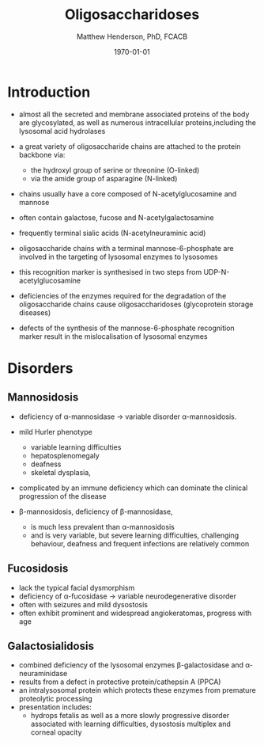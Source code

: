 #+TITLE: Oligosaccharidoses
#+AUTHOR: Matthew Henderson, PhD, FCACB
#+DATE: \today


* Introduction

- almost all the secreted and membrane associated proteins of the body
  are glycosylated, as well as numerous intracellular
  proteins,including the lysosomal acid hydrolases
- a great variety of oligosaccharide chains are attached to the
  protein backbone via:
  - the hydroxyl group of serine or threonine (O-linked)
  - via the amide group of asparagine (N-linked)

- chains usually have a core composed of N-acetylglucosamine and mannose
- often contain galactose, fucose and N-acetylgalactosamine
- frequently terminal sialic acids (N-acetylneuraminic acid)
- oligosaccharide chains with a terminal mannose-6-phosphate are
  involved in the targeting of lysosomal enzymes to lysosomes
- this recognition marker is synthesised in two steps from UDP-N-acetylglucosamine

- deficiencies of the enzymes required for the degradation of the
  oligosaccharide chains cause oligosaccharidoses (glycoprotein storage diseases)

- defects of the synthesis of the mannose-6-phosphate recognition
  marker result in the mislocalisation of lysosomal enzymes


#+CAPTION[]:Glycoprotein Oligosaccharide Chain
#+NAME: fig:glycanchain
#+ATTR_LaTeX: :width 0.5\textwidth
[[file:./oligosaccharidoses/figures/oligosacch.png]]

* Disorders
** Mannosidosis
- deficiency of \alpha-mannosidase \to variable disorder \alpha-mannosidosis. 
- mild Hurler phenotype
  - variable learning difficulties
  - hepatosplenomegaly
  - deafness
  - skeletal dysplasia,
- complicated by an immune deficiency which can dominate the clinical progression of the disease

- \beta-mannosidosis, deficiency of \beta-mannosidase,
  - is much less prevalent than \alpha-mannosidosis
  - and is very variable, but severe learning difficulties,
    challenging behaviour, deafness and frequent infections are
    relatively common

** Fucosidosis
- lack the typical facial dysmorphism
- deficiency of \alpha-fucosidase \to variable neurodegenerative disorder
- often with seizures and mild dysostosis
- often exhibit prominent and widespread angiokeratomas, progress with age

** Galactosialidosis
- combined deficiency of the lysosomal enzymes \beta-galactosidase and \alpha-neuraminidase
- results from a defect in protective protein/cathepsin A (PPCA)
- an intralysosomal protein which protects these enzymes from premature proteolytic processing
- presentation includes:
  - hydrops fetalis as well as a more slowly progressive disorder
    associated with learning difficulties, dysostosis multiplex and corneal opacity

